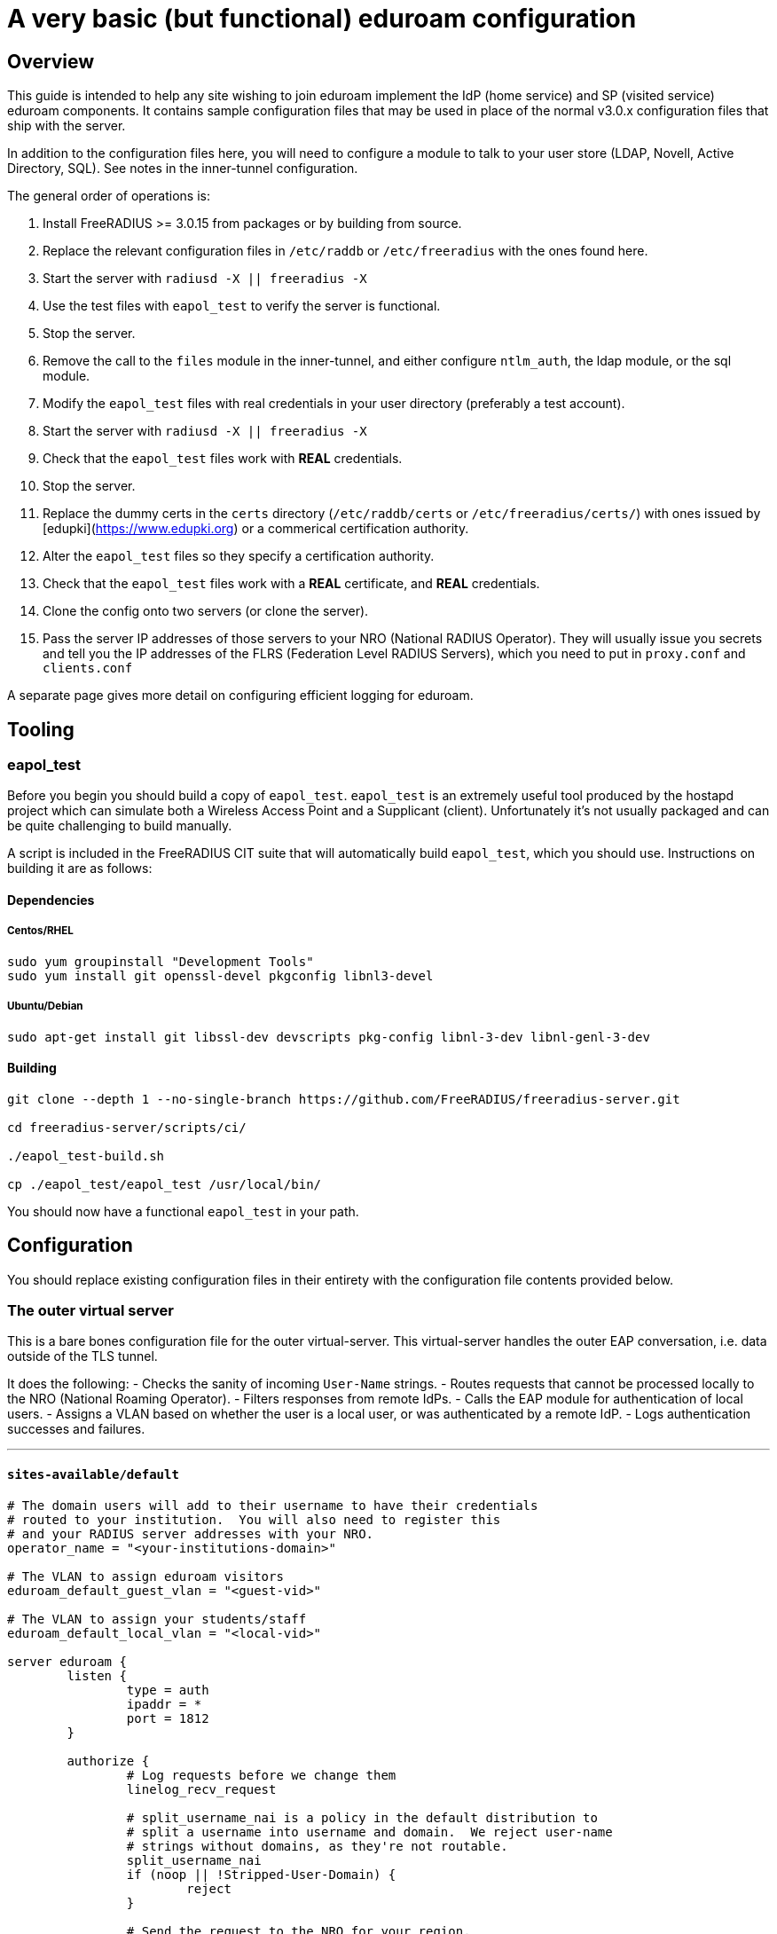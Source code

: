 # A very basic (but functional) eduroam configuration

## Overview

This guide is intended to help any site wishing to join eduroam implement the IdP (home service) and SP (visited service) eduroam components.  It contains sample configuration files that may be used in place of the normal v3.0.x configuration files that ship with the server.

In addition to the configuration files here, you will need to configure a module to talk to your user store (LDAP, Novell, Active Directory, SQL).  See notes in the inner-tunnel configuration.

The general order of operations is:

1. Install FreeRADIUS >= 3.0.15 from packages or by building from source.
2. Replace the relevant configuration files in ``/etc/raddb`` or ``/etc/freeradius`` with the ones found here.
3. Start the server with ``radiusd -X || freeradius -X``
4. Use the test files with ``eapol_test`` to verify the server is functional.
5. Stop the server.
6. Remove the call to the ``files`` module in the inner-tunnel, and either configure ``ntlm_auth``, the ldap module, or the sql module.
7. Modify the ``eapol_test`` files with real credentials in your user directory (preferably a test account).
8. Start the server with ``radiusd -X || freeradius -X``
9. Check that the ``eapol_test`` files work with *REAL* credentials.
10. Stop the server.
11. Replace the dummy certs in the ``certs`` directory (``/etc/raddb/certs`` or ``/etc/freeradius/certs/``) with ones issued by [edupki](https://www.edupki.org) or a commerical certification authority.
12. Alter the ``eapol_test`` files so they specify a certification authority.
13. Check that the ``eapol_test`` files work with a *REAL* certificate, and *REAL* credentials.
14. Clone the config onto two servers (or clone the server).
15. Pass the server IP addresses of those servers to your NRO (National RADIUS Operator).  They will usually issue you secrets and tell you the IP addresses of the FLRS (Federation Level RADIUS Servers), which you need to put in ``proxy.conf`` and ``clients.conf``

A separate page gives more detail on configuring efficient logging for eduroam.

## Tooling

### eapol_test

Before you begin you should build a copy of ``eapol_test``.  ``eapol_test`` is an extremely useful tool produced by the hostapd project which can simulate both a Wireless Access Point and a Supplicant (client).  Unfortunately it's not usually packaged and can be quite challenging to build manually.

A script is included in the FreeRADIUS CIT suite that will automatically build ``eapol_test``, which you should use. Instructions on building it are as follows:

#### Dependencies

##### Centos/RHEL

----
sudo yum groupinstall "Development Tools"
sudo yum install git openssl-devel pkgconfig libnl3-devel
----

##### Ubuntu/Debian

----
sudo apt-get install git libssl-dev devscripts pkg-config libnl-3-dev libnl-genl-3-dev
----

#### Building

----
git clone --depth 1 --no-single-branch https://github.com/FreeRADIUS/freeradius-server.git

cd freeradius-server/scripts/ci/

./eapol_test-build.sh

cp ./eapol_test/eapol_test /usr/local/bin/
----

You should now have a functional ``eapol_test`` in your path.

## Configuration

You should replace existing configuration files in their entirety with the configuration file contents provided below.

### The outer virtual server

This is a bare bones configuration file for the outer virtual-server.  This virtual-server handles
the outer EAP conversation, i.e. data outside of the TLS tunnel.

It does the following:
- Checks the sanity of incoming ``User-Name`` strings.
- Routes requests that cannot be processed locally to the NRO (National Roaming Operator).
- Filters responses from remote IdPs.
- Calls the EAP module for authentication of local users.
- Assigns a VLAN based on whether the user is a local user, or was authenticated by a remote IdP.
- Logs authentication successes and failures.

***

#### ``sites-available/default``

```text
# The domain users will add to their username to have their credentials
# routed to your institution.  You will also need to register this
# and your RADIUS server addresses with your NRO.
operator_name = "<your-institutions-domain>"

# The VLAN to assign eduroam visitors
eduroam_default_guest_vlan = "<guest-vid>"

# The VLAN to assign your students/staff
eduroam_default_local_vlan = "<local-vid>"

server eduroam {
	listen {
		type = auth
		ipaddr = *
		port = 1812
	}

	authorize {
		# Log requests before we change them
		linelog_recv_request

		# split_username_nai is a policy in the default distribution to
		# split a username into username and domain.  We reject user-name
		# strings without domains, as they're not routable.
		split_username_nai
		if (noop || !Stripped-User-Domain) {
			reject
		}

		# Send the request to the NRO for your region.
		# The details of the FLRs (Federation Level RADIUS servers)
		# are in proxy.conf.
		# You can make this condition as complex as you like, to
		# include additional subdomains just concatenate the conditions
		# with &&.
		if (Stripped-User-Domain != "${operator_name}") {
			update {
				control.Load-Balance-Key := Calling-Station-ID
				control.Proxy-To-Realm := 'eduroam_flr'

				# Operator name (RFC 5580) identifies the network the
				# request originated from. It's not absolutely necessary
				# but it helps with debugging.
				request:Operator-Name := "1${operator_name}"
			}
			return
		}

		# If the EAP module returns 'ok' or 'updated', it means it has handled
		# the request and we don't need to call any other modules in this
		# section.
		eap {
			ok = return
			updated = return
		}
	}

	pre-proxy {
		attr_filter.pre-proxy
		linelog_send_proxy_request
	}

	post-proxy {
		attr_filter.post-proxy
		linelog_recv_proxy_response
	}

	authenticate {
		eap
	}

	post-auth {
		# To implement eduroam you must:
		# - Use wireless access points or a controller which supports
                #   dynamic VLAN assignments.
		# - Have that feature enabled.
		# - Have the guest_vlan/local_vlan available to the controller,
                #   or to all your access points.
		# eduroam user traffic *MUST* be segregated, this is *NOT* optional.
		update reply {
			Tunnel-Type := VLAN
			Tunnel-Medium-Type := IEEE-802
		}
		if (control.Proxy-To-Realm) {
			update reply {
				Tunnel-Private-Group-ID = ${eduroam_default_guest_vlan}
			}
		}
		else {
			update reply {
				Tunnel-Private-Group-ID = ${eduroam_default_local_vlan}
			}
		}

		# We're sending a response to one of OUR network devices for one of
		# OUR users so provide it with the real user-identity.
		if (session-state.Stripped-User-Name) {
			update reply {
				User-Name := "%{session-state.Stripped-User-Name}@%{Stripped-User-Domain}"
			}
		}

		linelog_send_accept

		Post-Auth-Type REJECT {
			attr_filter.access_reject
			linelog_send_reject
		}
	}
}
```
***

This is a stripped down EAP configuration that'll allow:
- EAP-TTLS-PAP
- EAP-TTLS-MSCHAPv2
- PEAPv0
- EAP-TLS

***

#### ``mods-available/eap``

----
eap {
	# The initial EAP type requested.  Change this to peap if you're
	# using peap, or tls if you're using EAP-TLS.
	default_eap_type = ttls

	# The maximum time an EAP-Session can continue for
	timer_expire = 60

	# The maximum number of ongoing EAP sessions
	max_sessions = ${max_requests}

	tls-config tls-common {
		# The public certificate that your server will present
		certificate_file = ${certdir}/server.pem

		# The private key for the public certificate
		private_key_file = ${certdir}/server.key

		# The password to decrypt 'private_key_file'
		private_key_password = whatever

		# The certificate of the authority that issued 'certificate_file'
		ca_file = ${cadir}/ca.pem

		# If your AP drops packets towards the client, try reducing this.
		fragment_size = 1024

		# When issuing client certificates embed the OCSP URL in the
		# certificate if you want to be able to revoke them later.
		ocsp {
			enable = yes
			override_cert_url = no
			use_nonce = yes
		}
	}

	tls {
		tls = tls-common
	}

	ttls {
		tls = tls-common
		default_eap_type = mschapv2
		virtual_server = "eduroam-inner"
	}

	peap {
		tls = tls-common
		default_eap_type = mschapv2
		virtual_server = "eduroam-inner"
	}
}
----

***

All eduroam members should log requests to/from their servers for compliance purposes and because it makes debugging much easier.

These logging module instances and the virtual server configuration above will make your site fully compliant, so long as the syslog messages are retained for the requisite period.

We recommend ingesting the messages into logstash or Splunk to make debugging/helpdesk activities easier.

***

#### ``mods-available/linelog``

----
linelog linelog_recv_request {
	filename = syslog
	syslog_facility = local0
	syslog_severity = debug
	format = "action = Recv-Request, %{pairs:request:}"
}

linelog linelog_send_accept {
	filename = syslog
	syslog_facility = local0
	syslog_severity = debug
	format = "action = Send-Accept, %{pairs:request:}"
}

linelog linelog_send_reject {
	filename = syslog
	syslog_facility = local0
	syslog_severity = debug
	format = "action = Send-Reject, %{pairs:request:}"
}

linelog linelog_send_proxy_request {
	filename = syslog
	syslog_facility = local0
	syslog_severity = debug
	format = "action = Send-Proxy-Request, %{pairs:proxy-request:}"
}

linelog linelog_recv_proxy_response {
	filename = syslog
	syslog_facility = local0
	syslog_severity = debug
	reference = "messages.%{proxy-reply:Response-Packet-Type}"
	messages {
		Access-Accept = "action = Recv-Proxy-Accept, User-Name = %{User-Name}, Calling-Station-Id = %{Calling-Station-Id}, %{pairs:proxy-reply:}"
		Access-Reject = "action = Recv-Proxy-Reject, User-Name = %{User-Name}, Calling-Station-Id = %{Calling-Station-Id}, %{pairs:proxy-reply:}"
		Access-Challenge = "action = Recv-Proxy-Challenge, User-Name = %{User-Name}, Calling-Station-ID = %{Calling-Station-Id}, %{pairs:proxy-reply:}"
	}
}

----

You will also need to configure your local syslog deaemon to log these messages.

For rsyslogd you could do that with the following:

----
echo "local0.debug					/var/log/radius_auth.log" > /etc/rsyslog.d/radiusd.conf
----

Then setup the appropriate log rotation rules.

***
A basic realm to forward requests to your NRO's FLRs'.
***

#### ``proxy.conf``

----
home_server eduroam_flr_server_1 {
        ipaddr = <ip-address>
        secret = <secret>
        status_check = status-server
        response_window = 5
        check_interval = 10
        check_timeout = 5
}

# Only uncomment if there are two FLRS
#home_server eduroam_flr_server_2 {
#       ipaddr = <ip-address>
#       secret = <secret>
#       status_check = status-server
#       response_window = 5
#       check_interval = 10
#       check_timeout = 5
#}
home_server_pool eduroam_flr_pool {
        type = keyed-balance
        home_server = eduroam_flr_server_1

	# Only uncomment if there are two FLRS
#	home_server = eduroam_flr_server_2
}
realm eduroam_flr {
        auth_pool = eduroam_flr_pool
	nostrip
}
----

***

The ``clients.conf`` file determines which devices can talk to the RADIUS server.

In most instances we need:
- An entry for localhost (testing).
- An entry for each of the FLRS.
- An entry for the management subnet of your WLCs/Access points.

***

#### ``clients.conf``

----
client localhost {
	ipaddr = 127.0.0.1
	secret = testing123
}

client eduroam_flr_server_1 {
        ipaddr = <ip-address>
        secret = <secret>
	nastype = 'eduroam_flr'
}

# As above, only uncomment if there are two federation level servers
#client eduroam_flr_server_2 {
#       ipaddr = <ip-address>
#       secret = <secret>
#	nastype = 'eduroam_flr'
#}

client wireless_access_points_mgmt {
	ipaddr = <ip-address>/<cidr-mask>

	# This should be long and random
	secret = <secret>
}

----

### The Inner virtual Server

This is a bare bones configuration file for the outer virtual-server.  This virtual-server handles
the inner EAP conversation, i.e. data inside of the TLS tunnel.

It does the following:
- Checks the sanity of the inner identity.
- Makes the inner identity available to the outer server.
- Retrieve's the users password/forwards credentials to ActiveDirectory (if used).
- Authenticates the user.

NOTE: You may need to symlink ``mods-enabled/inner-eap`` to ``mods-available/inner-eap``. i.e. ``cd /etc/raddb/mods-available; ln -s ../mods-available/inner-eap ../mods-enabled/inner-eap``.

***

#### ``sites-available/inner-tunnel``

----
server eduroam-inner {
	listen {
		type = auth
		ipaddr = *
		port = 18120 # Used for testing only.  Requests proxied internally.
	}

	authorize {
		# The outer username is considered garabage for autz purposes, but
		# the domain portion of the outer and inner identities must match.
		split_username_nai
		if (noop || (Stripped-User-Domain && \
		    (outer.Stripped-User-Domain != Stripped-User-Domain))) {
			reject
		}

		# Make the user's real identity available to anything that needs
		# it in the outer server.
		if (outer.session-state.)
			update {
				outer.session-state.Stripped-User-Name := Stripped-User-Name
			}
		}

		# EAP for PEAPv0 (EAP-MSCHAPv2)
		inner-eap {
			ok = return
		}

		# THIS IS SITE SPECIFIC
		#
		# The files module is *ONLY* used for testing.  It lets you define
		# credentials in a flat file, IT WILL NOT SCALE.
		#
		# - If you use OpenLDAP with salted password hashes you should
 		#   call the 'ldap' module here and use EAP-TTLS-PAP as your EAP method.
		# - If you use OpenLDAP with cleartext passwords you should
		#   call the 'ldap' module here and use EAP-TTLS or PEAPv0.
		# - If you use an SQL DB with salted password hashes you should call
		#   the 'sql' module here and use EAP-TTLS-PAP as your EAP method.
		# - If you use an SQL DB with cleartext passwords you should call
		#   the 'sql' module here and use EAP-TTLS or PEAPv0.
		# - If you use Novell you should call the 'ldap' module here and
		#   set ``edir = yes`` in ``mods-available/ldap`` and use EAP-TTLS or
		#   PEAPv0.
		# - If you use Active Directory, you don't need anything here (remove
		#   the call to files) but you'll need to follow this
		#   [guide](freeradius-active-directory-integration-howto) and use
		#   EAP-TTLS-PAP or PEAPv0.
		# - If you're using EAP-TLS (i'm impressed!) remove the call to files.
		#
		# EAP-TTLS-PAP and PEAPv0 are equally secure/insecure depending on how the
		# supplicant is configured. PEAPv0 has a slight edge in that you need to
		# crack MSCHAPv2 to get the user's password (but this is not hard).
		files

		pap
		mschap
	}

	authenticate {
		inner-eap
		mschap
		pap

		# Comment pap above and uncomment the stanza below if you're using
		# Active Directory; this will allow it to work with EAP-TTLS/PAP.
		#Auth-Type pap {
		#	ntlm_auth
		#}
	}
}
----

***

This is a stripped inner-eap configuration that'll allow
- EAP-MSCHAPv2 (inner of PEAPv0)

***

#### ``mods-available/inner-eap``

----
eap inner-eap {
	default_eap_type = mschapv2
	timer_expire = 60
	max_sessions = ${max_requests}

	mschapv2 {
		send_error = yes
	}
}
----

## Testing

``eapol_test`` is the utility of choice when testing. Some basic config files for ``eapol_test`` are given below, which allow you to generate EAP-TTLS, EAP-PEAP and EAP-TLS requests.

### Test files

***
This testing entry for the files module set the 'known-good' or 'reference' password to be 'changeme' for all users.

The ``files`` module should be removed from the config before the server is placed into production.
***

#### ``mods-config/files/authorize``
----
DEFAULT Cleartext-Password := 'changeme'
----

#### ``~/eapol_test/eap-ttls.conf``
----
#
#   eapol_test -c ttls-pap.conf -s testing123
#
network={
	key_mgmt=WPA-EAP
	eap=TTLS
	identity="a_user@<your-instiutions-domain>"
	anonymous_identity="anonymous@<your-instiutions-domain>"

	# Uncomment to validate the server's certificate by checking
	# it was signed by this CA.
	#ca_cert="raddb/certs/ca.pem"
	password="changeme"
	phase2="auth=PAP"
}
----

#### ``~/eapol_test/peap-mschapv2.conf``

----
#
#   eapol_test -c peap-mschapv2.conf -s testing123
#
network={
	key_mgmt=WPA-EAP
	eap=PEAP
	identity="a_user@<your-instiutions-domain>"
	anonymous_identity="anonymous@<your-instiutions-domain>"

	# Uncomment to validate the server's certificate by checking
	# it was signed by this CA.
	#ca_cert="raddb/certs/ca.pem"
	password="changeme"
	phase2="auth=MSCHAPV2 mschapv2_retry=0"
	phase1="peapver=0"
}
----

#### ``~/eapol_test/tls.conf``

----
#
#   eapol_test -c tls.conf -s testing123
#
network={
        key_mgmt=WPA-EAP
        eap=TLS
	anonymous_identity="anonymous@<your-instiutions-domain>"

	# Uncomment to validate the server's certificate by checking
	# it was signed by this CA.
	#ca_cert="raddb/certs/ca.pem"

	# supplicant's public cert
        client_cert="raddb/certs/client.crt"

	# supplicant's private key
        private_key="raddb/certs/client.key"

	# password to decrypt private key
        private_key_passwd="whatever"
}
----

// Copyright (C) 2025 Network RADIUS SAS.  Licenced under CC-by-NC 4.0.
// This documentation was developed by Network RADIUS SAS.
